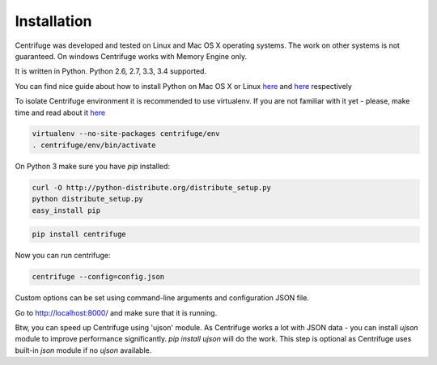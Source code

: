 Installation
============

.. _install:

Centrifuge was developed and tested on Linux and Mac OS X operating systems. The work on
other systems is not guaranteed. On windows Centrifuge works with Memory Engine only.

It is written in Python. Python 2.6, 2.7, 3.3, 3.4 supported.

You can find nice guide about how to install Python on Mac OS X or Linux
`here <https://python-guide.readthedocs.org/en/latest/starting/install/osx/>`_ and
`here <https://python-guide.readthedocs.org/en/latest/starting/install/linux/>`_ respectively

To isolate Centrifuge environment it is recommended to use virtualenv.
If you are not familiar with it yet - please, make time and read about it
`here <https://python-guide.readthedocs.org/en/latest/dev/virtualenvs/>`_

.. code-block:: bash

    virtualenv --no-site-packages centrifuge/env
    . centrifuge/env/bin/activate


On Python 3 make sure you have `pip` installed:

.. code-block:: bash

    curl -O http://python-distribute.org/distribute_setup.py
    python distribute_setup.py
    easy_install pip


.. code-block:: bash

    pip install centrifuge


Now you can run centrifuge:

.. code-block:: bash

    centrifuge --config=config.json


Custom options can be set using command-line arguments and configuration JSON file.

Go to http://localhost:8000/ and make sure that it is running.

Btw, you can speed up Centrifuge using 'ujson' module. As Centrifuge works a lot
with JSON data - you can install `ujson` module to improve performance significantly.
`pip install ujson` will do the work. This step is optional as Centrifuge uses
built-in `json` module if no `ujson` available.

